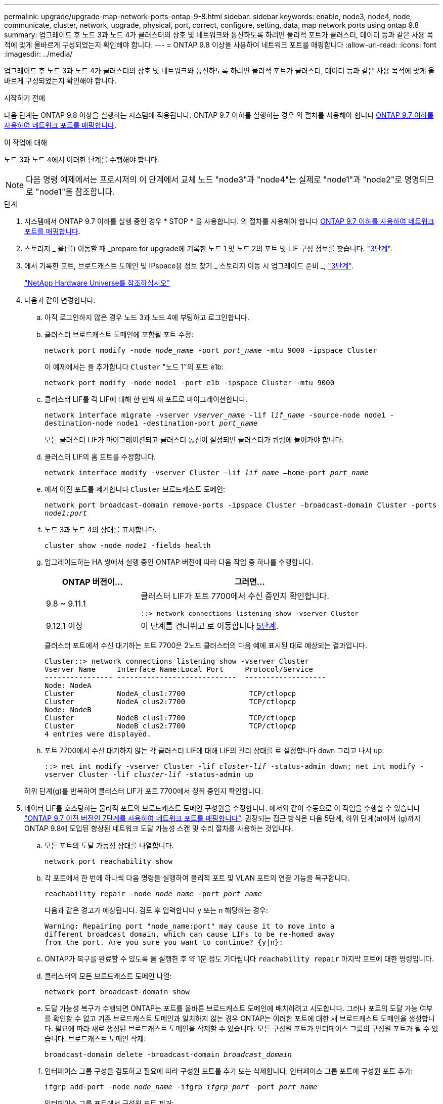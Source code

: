 ---
permalink: upgrade/upgrade-map-network-ports-ontap-9-8.html 
sidebar: sidebar 
keywords: enable, node3, node4, node, communicate, cluster, network, upgrade, physical, port, correct, configure, setting, data, map network ports using ontap 9.8 
summary: 업그레이드 후 노드 3과 노드 4가 클러스터의 상호 및 네트워크와 통신하도록 하려면 물리적 포트가 클러스터, 데이터 등과 같은 사용 목적에 맞게 올바르게 구성되었는지 확인해야 합니다. 
---
= ONTAP 9.8 이상을 사용하여 네트워크 포트를 매핑합니다
:allow-uri-read: 
:icons: font
:imagesdir: ../media/


[role="lead"]
업그레이드 후 노드 3과 노드 4가 클러스터의 상호 및 네트워크와 통신하도록 하려면 물리적 포트가 클러스터, 데이터 등과 같은 사용 목적에 맞게 올바르게 구성되었는지 확인해야 합니다.

.시작하기 전에
다음 단계는 ONTAP 9.8 이상을 실행하는 시스템에 적용됩니다. ONTAP 9.7 이하를 실행하는 경우 의 절차를 사용해야 합니다 xref:upgrade-map-network-ports-ontap-9-7-or-earlier.adoc[ONTAP 9.7 이하를 사용하여 네트워크 포트를 매핑합니다].

.이 작업에 대해
노드 3과 노드 4에서 이러한 단계를 수행해야 합니다.


NOTE: 다음 명령 예제에서는 프로시저의 이 단계에서 교체 노드 "node3"과 "node4"는 실제로 "node1"과 "node2"로 명명되므로 "node1"을 참조합니다.

.단계
. 시스템에서 ONTAP 9.7 이하를 실행 중인 경우 * STOP * 을 사용합니다. 의 절차를 사용해야 합니다 xref:upgrade-map-network-ports-ontap-9-7-or-earlier.adoc[ONTAP 9.7 이하를 사용하여 네트워크 포트를 매핑합니다].
. 스토리지 _ 을(를) 이동할 때 _prepare for upgrade에 기록한 노드 1 및 노드 2의 포트 및 LIF 구성 정보를 찾습니다. link:upgrade-prepare-when-moving-storage.html#prepare_move_store_3["3단계"].
. 에서 기록한 포트, 브로드캐스트 도메인 및 IPspace용 정보 찾기 _ 스토리지 이동 시 업그레이드 준비 _, link:upgrade-prepare-when-moving-storage.html#prepare_move_store_3["3단계"].
+
https://hwu.netapp.com["NetApp Hardware Universe를 참조하십시오"^]

. 다음과 같이 변경합니다.
+
.. 아직 로그인하지 않은 경우 노드 3과 노드 4에 부팅하고 로그인합니다.
.. 클러스터 브로드캐스트 도메인에 포함될 포트 수정:
+
`network port modify -node _node_name_ -port _port_name_ -mtu 9000 -ipspace Cluster`

+
이 예제에서는 을 추가합니다 `Cluster` "노드 1"의 포트 e1b:

+
`network port modify -node node1 -port e1b -ipspace Cluster -mtu 9000`

.. 클러스터 LIF를 각 LIF에 대해 한 번씩 새 포트로 마이그레이션합니다.
+
`network interface migrate -vserver _vserver_name_ -lif _lif_name_ -source-node node1 -destination-node node1 -destination-port _port_name_`

+
모든 클러스터 LIF가 마이그레이션되고 클러스터 통신이 설정되면 클러스터가 쿼럼에 들어가야 합니다.

.. 클러스터 LIF의 홈 포트를 수정합니다.
+
`network interface modify -vserver Cluster -lif _lif_name_ –home-port _port_name_`

.. 에서 이전 포트를 제거합니다 `Cluster` 브로드캐스트 도메인:
+
`network port broadcast-domain remove-ports -ipspace Cluster -broadcast-domain Cluster -ports _node1:port_`

.. 노드 3과 노드 4의 상태를 표시합니다.
+
`cluster show -node _node1_ -fields health`

.. 업그레이드하는 HA 쌍에서 실행 중인 ONTAP 버전에 따라 다음 작업 중 하나를 수행합니다.
+
[cols="30,70"]
|===
| ONTAP 버전이... | 그러면... 


| 9.8 ~ 9.11.1 | 클러스터 LIF가 포트 7700에서 수신 중인지 확인합니다.

`::> network connections listening show -vserver Cluster` 


| 9.12.1 이상 | 이 단계를 건너뛰고 로 이동합니다 <<map_9.8_5,5단계>>. 
|===
+
클러스터 포트에서 수신 대기하는 포트 7700은 2노드 클러스터의 다음 예에 표시된 대로 예상되는 결과입니다.

+
[listing]
----
Cluster::> network connections listening show -vserver Cluster
Vserver Name     Interface Name:Local Port     Protocol/Service
---------------- ----------------------------  -------------------
Node: NodeA
Cluster          NodeA_clus1:7700               TCP/ctlopcp
Cluster          NodeA_clus2:7700               TCP/ctlopcp
Node: NodeB
Cluster          NodeB_clus1:7700               TCP/ctlopcp
Cluster          NodeB_clus2:7700               TCP/ctlopcp
4 entries were displayed.
----
.. 포트 7700에서 수신 대기하지 않는 각 클러스터 LIF에 대해 LIF의 관리 상태를 로 설정합니다 `down` 그리고 나서 `up`:
+
`::> net int modify -vserver Cluster -lif _cluster-lif_ -status-admin down; net int modify -vserver Cluster -lif _cluster-lif_ -status-admin up`

+
하위 단계(g)를 반복하여 클러스터 LIF가 포트 7700에서 청취 중인지 확인합니다.



. [[MAP_9.8_5]] 데이터 LIF를 호스팅하는 물리적 포트의 브로드캐스트 도메인 구성원을 수정합니다. 에서와 같이 수동으로 이 작업을 수행할 수 있습니다 link:upgrade-map-network-ports-ontap-9-7-or-earlier.html#map_9.7_7["ONTAP 9.7 이전 버전인 7단계를 사용하여 네트워크 포트를 매핑합니다"]. 권장되는 접근 방식은 다음 5단계, 하위 단계(a)에서 (g)까지 ONTAP 9.8에 도입된 향상된 네트워크 도달 가능성 스캔 및 수리 절차를 사용하는 것입니다.
+
.. 모든 포트의 도달 가능성 상태를 나열합니다.
+
`network port reachability show`

.. 각 포트에서 한 번에 하나씩 다음 명령을 실행하여 물리적 포트 및 VLAN 포트의 연결 기능을 복구합니다.
+
`reachability repair -node _node_name_ -port _port_name_`

+
다음과 같은 경고가 예상됩니다. 검토 후 입력합니다 `y` 또는 `n` 해당하는 경우:

+
[listing]
----
Warning: Repairing port "node_name:port" may cause it to move into a
different broadcast domain, which can cause LIFs to be re-homed away
from the port. Are you sure you want to continue? {y|n}:
----
.. ONTAP가 복구를 완료할 수 있도록 을 실행한 후 약 1분 정도 기다립니다 `reachability repair` 마지막 포트에 대한 명령입니다.
.. 클러스터의 모든 브로드캐스트 도메인 나열:
+
`network port broadcast-domain show`

.. 도달 가능성 복구가 수행되면 ONTAP는 포트를 올바른 브로드캐스트 도메인에 배치하려고 시도합니다. 그러나 포트의 도달 가능 여부를 확인할 수 없고 기존 브로드캐스트 도메인과 일치하지 않는 경우 ONTAP는 이러한 포트에 대한 새 브로드캐스트 도메인을 생성합니다. 필요에 따라 새로 생성된 브로드캐스트 도메인을 삭제할 수 있습니다. 모든 구성원 포트가 인터페이스 그룹의 구성원 포트가 될 수 있습니다. 브로드캐스트 도메인 삭제:
+
`broadcast-domain delete -broadcast-domain _broadcast_domain_`

.. 인터페이스 그룹 구성을 검토하고 필요에 따라 구성원 포트를 추가 또는 삭제합니다. 인터페이스 그룹 포트에 구성원 포트 추가:
+
`ifgrp add-port -node _node_name_ -ifgrp _ifgrp_port_ -port _port_name_`

+
인터페이스 그룹 포트에서 구성원 포트 제거:

+
`ifgrp remove-port -node _node_name_ -ifgrp _ifgrp_port_ -port _port_name_`

.. 필요에 따라 VLAN 포트를 삭제하고 다시 생성합니다. VLAN 포트 삭제:
+
`vlan delete -node _node_name_ -vlan-name _vlan_port_`

+
VLAN 포트 생성:

+
`vlan create -node _node_name_ -vlan-name _vlan_port_`

+

NOTE: 업그레이드하는 시스템의 네트워킹 구성의 복잡성에 따라 필요한 경우 모든 포트가 올바르게 배치될 때까지 5단계, (a)에서 (g)까지의 하위 단계를 반복해야 할 수 있습니다.



. 시스템에 구성된 VLAN이 없는 경우 로 이동합니다 <<map_98_7,7단계>>. 구성된 VLAN이 있으면 더 이상 존재하지 않거나 다른 브로드캐스트 도메인으로 이동된 포트에서 구성되었던 교체된 VLAN을 복원하십시오.
+
.. 교체된 VLAN을 표시합니다.
+
`cluster controller-replacement network displaced-vlans show`

.. 교체된 VLAN을 원하는 대상 포트로 복구합니다.
+
`displaced-vlans restore -node _node_name_ -port _port_name_ -destination-port _destination_port_`

.. 교체된 모든 VLAN이 복원되었는지 확인합니다.
+
`cluster controller-replacement network displaced-vlans show`

.. VLAN은 생성된 후 1분 정도 적절한 브로드캐스트 도메인에 자동으로 배치됩니다. 복구된 VLAN이 적절한 브로드캐스트 도메인에 배치되었는지 확인합니다.
+
`network port reachability show`



. [[MAP_98_7]] ONTAP 9.8부터 ONTAP는 네트워크 포트 도달 가능성 복구 절차 중에 포트가 브로드캐스트 도메인 간에 이동하는 경우 LIF의 홈 포트를 자동으로 수정합니다. LIF의 홈 포트를 다른 노드로 이동하거나 할당되지 않은 경우 해당 LIF는 대체된 LIF로 표시됩니다. 홈 포트가 더 이상 존재하지 않거나 다른 노드로 재배치된 교체된 LIF의 홈 포트를 복구합니다.
+
.. 홈 포트가 다른 노드로 이동했거나 더 이상 존재하지 않는 LIF 표시:
+
`displaced-interface show`

.. 각 LIF의 홈 포트를 복원합니다.
+
`displaced-interface restore -vserver _vserver_name_ -lif-name _lif_name_`

.. 모든 LIF 홈 포트가 복구되었는지 확인합니다.
+
`displaced-interface show`

+
모든 포트가 올바르게 구성되고 올바른 브로드캐스트 도메인에 추가되면 네트워크 포트 도달 가능성 표시 명령이 연결된 모든 포트에 대해 연결 가능 상태를 '정상'으로 보고하고 물리적 연결이 없는 포트에 대한 상태가 '사용 불가'로 표시되어야 합니다. 이 두 포트가 아닌 다른 상태를 보고하는 포트가 있는 경우 에 설명된 대로 내 상태를 복구합니다 <<map_98_5,5단계>>.



. 모든 LIF가 올바른 브로드캐스트 도메인에 속한 포트에서 관리적으로 작동하는지 확인합니다.
+
.. 관리상 다운되는 LIF가 있는지 확인합니다.
+
`network interface show -vserver _vserver_name_ -status-admin down`

.. 운영 중단된 LIF가 있는지 확인하십시오. `network interface show -vserver _vserver_name_ -status-oper down`
.. 다른 홈 포트를 가지도록 수정해야 하는 모든 LIF를 수정합니다.
+
`network interface modify -vserver _vserver_name_ -lif _lif_ -home-port _home_port_`

+

NOTE: iSCSI LIF의 경우 홈 포트를 수정하려면 LIF를 관리 방식으로 중지해야 합니다.

.. 홈 포트가 아닌 LIF 되돌리기:
+
`network interface revert *`





물리적 포트 매핑을 완료했습니다. 업그레이드를 완료하려면 로 이동합니다 xref:upgrade-final-upgrade-steps-in-ontap-9-8.adoc[ONTAP 9.8 이상에서 최종 업그레이드 단계를 수행합니다].
